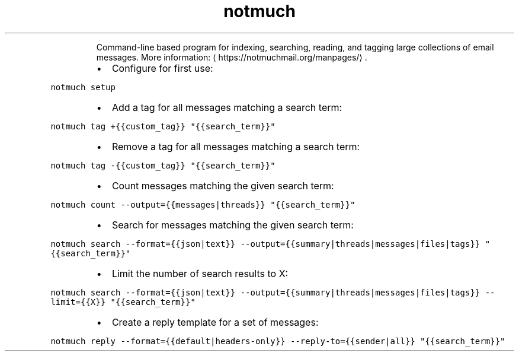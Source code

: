 .TH notmuch
.PP
.RS
Command\-line based program for indexing, searching, reading, and tagging large collections of email messages.
More information: \[la]https://notmuchmail.org/manpages/\[ra]\&.
.RE
.RS
.IP \(bu 2
Configure for first use:
.RE
.PP
\fB\fCnotmuch setup\fR
.RS
.IP \(bu 2
Add a tag for all messages matching a search term:
.RE
.PP
\fB\fCnotmuch tag +{{custom_tag}} "{{search_term}}"\fR
.RS
.IP \(bu 2
Remove a tag for all messages matching a search term:
.RE
.PP
\fB\fCnotmuch tag \-{{custom_tag}} "{{search_term}}"\fR
.RS
.IP \(bu 2
Count messages matching the given search term:
.RE
.PP
\fB\fCnotmuch count \-\-output={{messages|threads}} "{{search_term}}"\fR
.RS
.IP \(bu 2
Search for messages matching the given search term:
.RE
.PP
\fB\fCnotmuch search \-\-format={{json|text}} \-\-output={{summary|threads|messages|files|tags}} "{{search_term}}"\fR
.RS
.IP \(bu 2
Limit the number of search results to X:
.RE
.PP
\fB\fCnotmuch search \-\-format={{json|text}} \-\-output={{summary|threads|messages|files|tags}} \-\-limit={{X}} "{{search_term}}"\fR
.RS
.IP \(bu 2
Create a reply template for a set of messages:
.RE
.PP
\fB\fCnotmuch reply \-\-format={{default|headers\-only}} \-\-reply\-to={{sender|all}} "{{search_term}}"\fR
